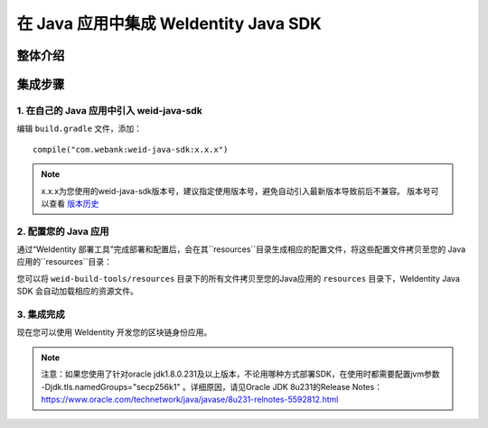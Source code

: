 .. role:: raw-html-m2r(raw)
   :format: html

.. _sdk-integration:

在 Java 应用中集成 WeIdentity Java SDK
=============================================================

整体介绍
--------


集成步骤
--------

1. 在自己的 Java 应用中引入 weid-java-sdk
'''''''''''''''''''''''''''''''''''''''''''''

编辑 ``build.gradle`` 文件，添加：

::

    compile("com.webank:weid-java-sdk:x.x.x")

.. note::
   x.x.x为您使用的weid-java-sdk版本号，建议指定使用版本号，避免自动引入最新版本导致前后不兼容。 版本号可以查看 \ `版本历史 <https://mvnrepository.com/artifact/com.webank/weid-java-sdk>`__



2. 配置您的 Java 应用
''''''''''''''''''''''''

通过“WeIdentity 部署工具”完成部署和配置后，会在其``resources``目录生成相应的配置文件，将这些配置文件拷贝至您的 Java 应用的``resources``目录：

您可以将 ``weid-build-tools/resources`` 目录下的所有文件拷贝至您的Java应用的 ``resources`` 目录下，WeIdentity Java SDK 会自动加载相应的资源文件。



3. 集成完成
''''''''''''''''

现在您可以使用 WeIdentity 开发您的区块链身份应用。


.. note::
     注意：如果您使用了针对oracle jdk1.8.0.231及以上版本，不论用哪种方式部署SDK，在使用时都需要配置jvm参数 -Djdk.tls.namedGroups="secp256k1" 。详细原因，请见Oracle JDK 8u231的Release Notes： https://www.oracle.com/technetwork/java/javase/8u231-relnotes-5592812.html
